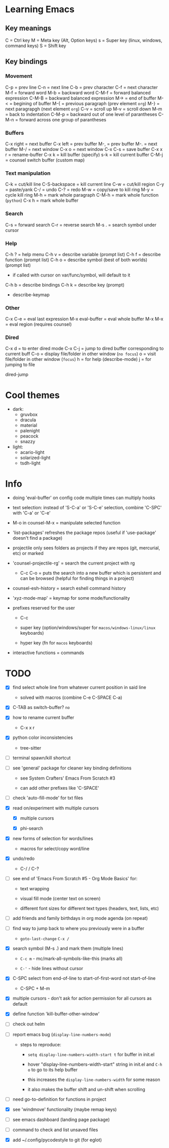 * Learning Emacs

** Key meanings

C = Ctrl key
M = Meta key (Alt, Option keys)
s = Super key (linux, windows, command keys)
S = Shift key

** Key bindings

*** Movement

C-p   = prev line
C-n   = next line
C-b   = prev character
C-f   = next character
M-f   = forward word
M-b   = backward word
C-M-f = forward balanced expression
C-M-B = backward balanced expression
M->   = end of buffer
M-<   = begining of buffer
M-{   = previous paragraph (prev element ~org~)
M-}   = next paragrapgh (next element ~org~)
C-v   = scroll up
M-v   = scroll down
M-m   = back to indentation
C-M-p = backward out of one level of parantheses
C-M-n = forward across one group of parantheses

*** Buffers

C-x right = next buffer
C-x left  = prev buffer
M-,       = prev buffer
M-.       = next buffer
M-/       = next window
C-x o     = next window
C-x C-s   = save buffer
C-x x r   = rename-buffer
C-x k     = kill buffer (specify)
s-k       = kill current buffer
C-M-j     = counsel switch buffer (custom map)

*** Text manipulation

C-k           = cut/kill line
C-S-backspace = kill current line
C-w           = cut/kill region
C-y           = paste/yank
C-/           = undo
C-?           = redo
M-w           = copy/save to kill ring
M-y           = cycle kill ring
M-h           = mark whole paragraph
C-M-h         = mark whole function (~python~)
C-x h         = mark whole buffer

*** Search

C-s   = forward search
C-r   = reverse search
M-s . = search symbol under cursor

*** Help

C-h ? = help menu
C-h v = describe variable (prompt list)
C-h f = describe function (prompt list)
C-h o = describe symbol (best of both worlds) (prompt list)
      * if called with cursor on var/func/symbol, will default to it
C-h b = describe bindings
C-h k = describe key (prompt)

 - describe-keymap

*** Other

C-x C-e         = eval last expression
M-x eval-buffer = eval whole buffer
M-x M-x         = eval region (requires counsel)

*** Dired

C-x d   = to enter dired mode
C-x C-j = jump to dired buffer corresponding to current buff
C-o     = display file/folder in other window (~no focus~)
o       = visit file/folder in other window (~focus~)
h       = for help (describe-mode)
j       = for jumping to file

dired-jump


* Cool themes

 + dark:
   - gruvbox
   - dracula
   - material
   - palenight
   - peacock
   - snazzy
 + light:
   - acario-light
   - solarized-light
   - tsdh-light

* Info

 + doing 'eval-buffer' on config code multiple times can multiply hooks

 + text selection: instead of 'S-C-a' or 'S-C-e' selection, combine 'C-SPC' with
   'C-a' or 'C-e'

 + M-o in counsel-M-x = manipulate selected function

 + 'list-packages' refreshes the package repos (useful if 'use-package'
   doesn't find a package)

 + projectile only sees folders as projects if they are repos (git, mercurial, etc)
   or marked 

 + 'counsel-projectile-rg' = search the current project with rg

   - C-c C-o = puts the search into a new buffer which is persistent and
       can be browsed (helpful for finding things in a project)

 + counsel-esh-history = search eshell command history

 + 'xyz-mode-map' = keymap for some mode/functionality

 + prefixes reserved for the user

   + C-c

   + super key (option/windows/super for ~macos/windows-linux/linux~ keyboards)

   + hyper key (fn for ~macos~ keyboards)

 + interactive functions = commands 

* TODO

 - [X] find select whole line from whatever current position in said line

   + solved with macros (combine C-e C-SPACE C-a)

 - [X] C-TAB as switch-buffer? ~no~

 - [X] how to rename current buffer

   + C-x x r 

 - [X] python color inconsistencies

   + tree-sitter

 - [ ] terminal spawn/kill shortcut

 - [ ] see 'general' package for cleaner key binding definitions

   + see System Crafters' Emacs From Scratch #3

   + can add other prefixes like 'C-SPACE'

 - [ ] check 'auto-fill-mode' for txt files

 - [X] read on/experiment with multiple cursors

   + [X] multiple cursors

   + [X] phi-search

 - [X] new forms of selection for words/lines

   + macros for select/copy word/line 

 - [X] undo/redo

   + C-/ / C-? 

 - [ ] see end of 'Emacs From Scratch #5 - Org Mode Basics' for:

   + text wrapping

   + visual fill mode (center text on screen)

   + different font sizes for different text types (headers, text, lists, etc)

 - [ ] add friends and family birthdays in org mode agenda (on repeat)

 - [-] find way to jump back to where you previously were in a buffer

   + ~goto-last-change~ ~C-x /~

 - [X] search symbol (M-s .) and mark them (multiple lines)

   + ~C-c m~ - mc/mark-all-symbols-like-this (marks all)

   + ~C-'~ - hide lines without cursor

 - [X] C-SPC select from end-of-line to start-of-first-word not start-of-line

   + C-SPC + M-m 

 - [X] multiple cursors - don't ask for action permission for all cursors as default

 - [X] define function 'kill-buffer-other-window'

 - [ ] check out helm

 - [ ] report emacs bug (~display-line-numbers-mode~)

   + steps to reproduce:

     * ~setq display-line-numbers-width-start t~ for buffer in init.el

     * hover "display-line-numbers-width-start" string in init.el and ~C-h o~
       to go to its help buffer

     * this increases the ~display-line-numbers-width~ for some reason

     * it also makes the buffer shift and un-shift when scrolling

 - [ ] need go-to-definition for functions in project

 - [X] see 'windmove' functionality (maybe remap keys)

 - [ ] see emacs dashboard (landing page package)

 - [ ] command to check and list unsaved files

 - [X] add ~/.config/pycodestyle to git (for eglot)
